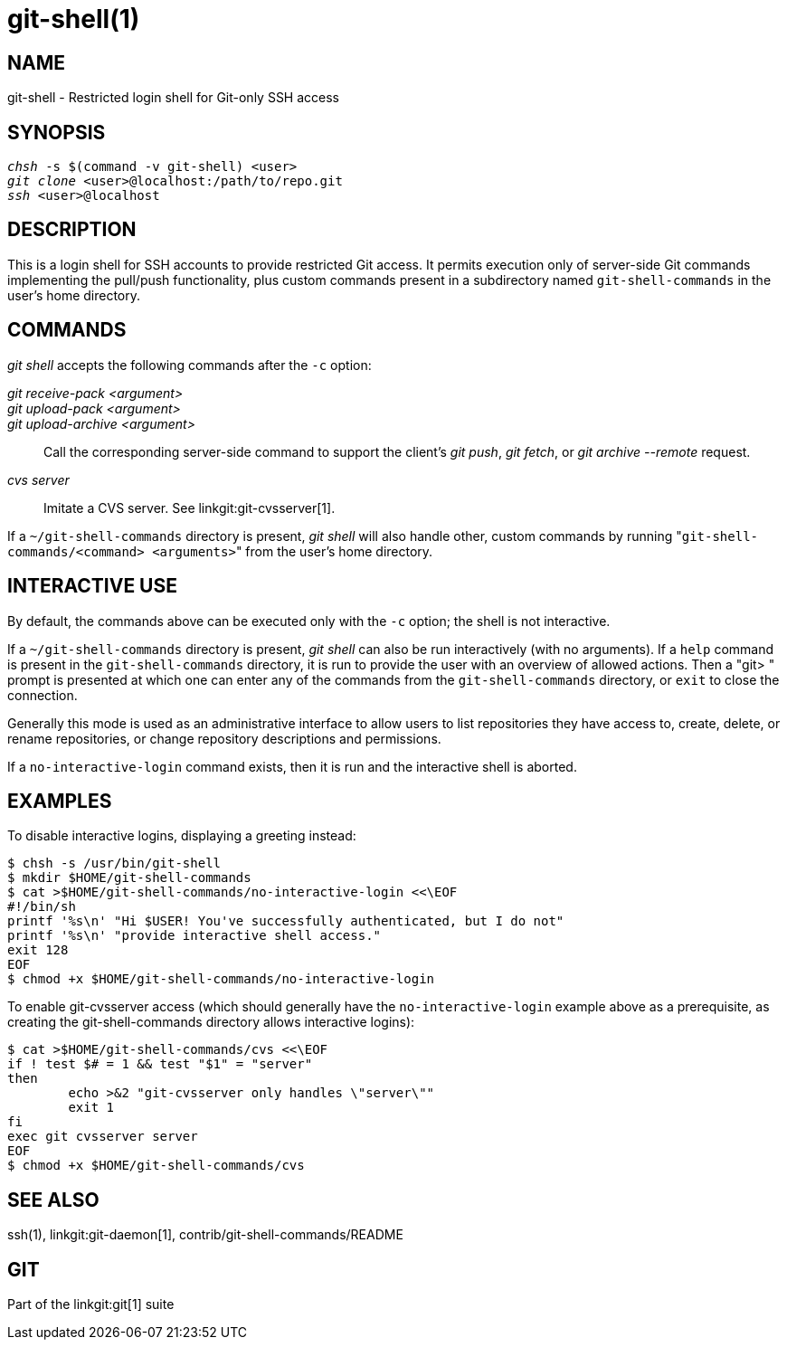 git-shell(1)
============

NAME
----
git-shell - Restricted login shell for Git-only SSH access


SYNOPSIS
--------
[verse]
'chsh' -s $(command -v git-shell) <user>
'git clone' <user>`@localhost:/path/to/repo.git`
'ssh' <user>`@localhost`

DESCRIPTION
-----------

This is a login shell for SSH accounts to provide restricted Git access.
It permits execution only of server-side Git commands implementing the
pull/push functionality, plus custom commands present in a subdirectory
named `git-shell-commands` in the user's home directory.

COMMANDS
--------

'git shell' accepts the following commands after the `-c` option:

'git receive-pack <argument>'::
'git upload-pack <argument>'::
'git upload-archive <argument>'::
	Call the corresponding server-side command to support
	the client's 'git push', 'git fetch', or 'git archive --remote'
	request.
'cvs server'::
	Imitate a CVS server.  See linkgit:git-cvsserver[1].

If a `~/git-shell-commands` directory is present, 'git shell' will
also handle other, custom commands by running
"`git-shell-commands/<command> <arguments>`" from the user's home
directory.

INTERACTIVE USE
---------------

By default, the commands above can be executed only with the `-c`
option; the shell is not interactive.

If a `~/git-shell-commands` directory is present, 'git shell'
can also be run interactively (with no arguments).  If a `help`
command is present in the `git-shell-commands` directory, it is
run to provide the user with an overview of allowed actions.  Then a
"git> " prompt is presented at which one can enter any of the
commands from the `git-shell-commands` directory, or `exit` to close
the connection.

Generally this mode is used as an administrative interface to allow
users to list repositories they have access to, create, delete, or
rename repositories, or change repository descriptions and
permissions.

If a `no-interactive-login` command exists, then it is run and the
interactive shell is aborted.

EXAMPLES
--------

To disable interactive logins, displaying a greeting instead:

----------------
$ chsh -s /usr/bin/git-shell
$ mkdir $HOME/git-shell-commands
$ cat >$HOME/git-shell-commands/no-interactive-login <<\EOF
#!/bin/sh
printf '%s\n' "Hi $USER! You've successfully authenticated, but I do not"
printf '%s\n' "provide interactive shell access."
exit 128
EOF
$ chmod +x $HOME/git-shell-commands/no-interactive-login
----------------

To enable git-cvsserver access (which should generally have the
`no-interactive-login` example above as a prerequisite, as creating
the git-shell-commands directory allows interactive logins):

----------------
$ cat >$HOME/git-shell-commands/cvs <<\EOF
if ! test $# = 1 && test "$1" = "server"
then
	echo >&2 "git-cvsserver only handles \"server\""
	exit 1
fi
exec git cvsserver server
EOF
$ chmod +x $HOME/git-shell-commands/cvs
----------------

SEE ALSO
--------
ssh(1),
linkgit:git-daemon[1],
contrib/git-shell-commands/README

GIT
---
Part of the linkgit:git[1] suite

